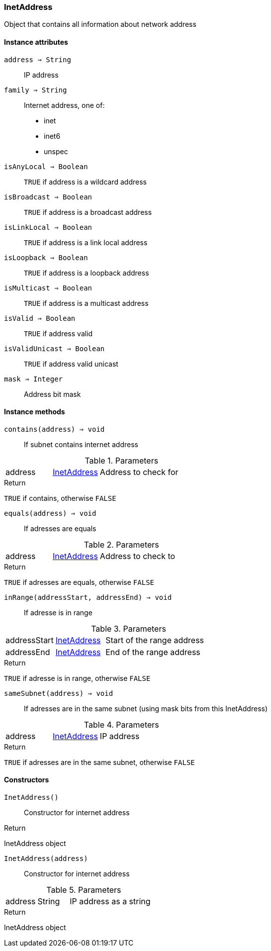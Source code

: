 [.nxsl-class]
[[class-inetaddress]]
=== InetAddress

Object that contains all information about network address

==== Instance attributes

`address => String`::
IP address

`family => String`::
Internet address, one of:

 * inet
 * inet6
 * unspec

`isAnyLocal => Boolean`::
`TRUE` if address is a wildcard address

`isBroadcast => Boolean`::
`TRUE` if address is a broadcast address

`isLinkLocal => Boolean`::
`TRUE` if address is a link local address

`isLoopback => Boolean`::
`TRUE` if address is a loopback address

`isMulticast => Boolean`::
`TRUE` if address is a multicast address

`isValid => Boolean`::
`TRUE` if address valid

`isValidUnicast => Boolean`::
`TRUE` if address valid unicast

`mask => Integer`::
Address bit mask

==== Instance methods

[[class-inetaddress-contains,InetAddress::contains()]]
`contains(address) => void`::
If subnet contains internet address

.Parameters
[cols="1,1,3a" grid="none", frame="none"]
|===
|address|<<class-inetaddress>>|Address to check for
|===

.Return 
`TRUE` if contains, otherwise `FALSE`

`equals(address) => void`::
If adresses are equals

.Parameters
[cols="1,1,3a" grid="none", frame="none"]
|===
|address|<<class-inetaddress>>|Address to check to
|===

.Return 
`TRUE` if adresses are equals, otherwise `FALSE`

[[class-inetaddress-inrange,InetAddress::inRange()]]
`inRange(addressStart, addressEnd) => void`::
If adresse is in range

.Parameters
[cols="1,1,3a" grid="none", frame="none"]
|===
|addressStart|<<class-inetaddress>>|Start of the range address
|addressEnd|<<class-inetaddress>>|End of the range address
|===

.Return 
`TRUE` if adresse is in range, otherwise `FALSE`

[[class-inetaddress-samesubnet,InetAddress::sameSubnet()]]
`sameSubnet(address) => void`::
If adresses are in the same subnet (using mask bits from this InetAddress) 

.Parameters
[cols="1,1,3a" grid="none", frame="none"]
|===
|address|<<class-inetaddress>>|IP address
|===

.Return 
`TRUE` if adresses are in the same subnet, otherwise `FALSE`

==== Constructors

`InetAddress()`::
Constructor for internet address

.Return

InetAddress object 

`InetAddress(address)`::
Constructor for internet address

.Parameters
[cols="1,1,3a" grid="none", frame="none"]
|===
|address|String|IP address as a string
|===

.Return

InetAddress object 
